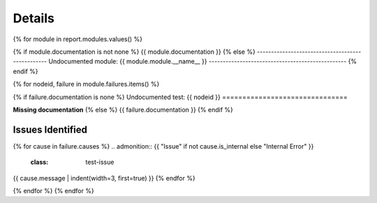 =======
Details
=======

{% for module in report.modules.values() %}

.. class:: test-category {{ module.tags | join(" ") }}

{%      if module.documentation is not none %}
{{ module.documentation }}
{%      else %}
-------------------------------------------------
Undocumented module: {{ module.module.__name__ }}
-------------------------------------------------
{%      endif %}

{%      for nodeid, failure in module.failures.items() %}

.. class:: test-item {{ failure.tags | join(" ") }}

{%          if failure.documentation is none %}
Undocumented test: {{ nodeid }}
===============================

**Missing documentation**
{%           else %}
{{ failure.documentation }}
{%           endif %}

Issues Identified
-----------------

{%          for cause in failure.causes %}
.. admonition:: {{ "Issue" if not cause.is_internal else "Internal Error" }}
   :class: test-issue

{{              cause.message | indent(width=3, first=true) }}
{%          endfor %}

{%      endfor %}
{% endfor %}
